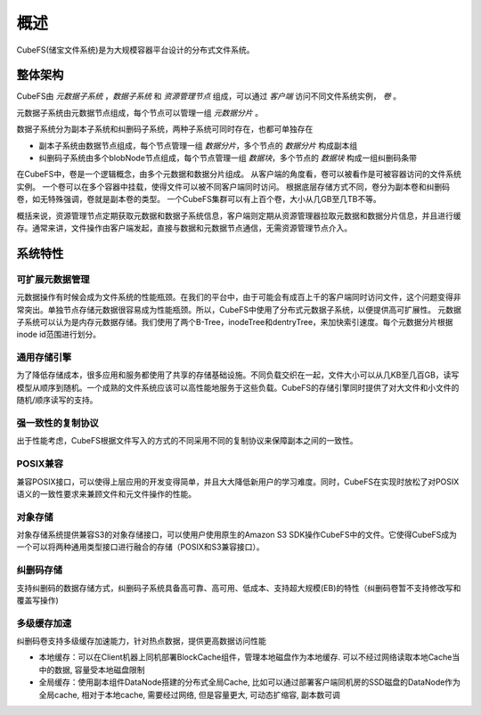 概述
========

CubeFS(储宝文件系统)是为大规模容器平台设计的分布式文件系统。

整体架构
-----------------------

.. image:: pic/cfs-arch-ec.png
   :align: center
   :scale: 100 %
   :alt: Architecture


CubeFS由 *元数据子系统* ，*数据子系统* 和 *资源管理节点* 组成，可以通过 *客户端* 访问不同文件系统实例， *卷* 。

元数据子系统由元数据节点组成，每个节点可以管理一组 *元数据分片* 。

数据子系统分为副本子系统和纠删码子系统，两种子系统可同时存在，也都可单独存在

+ 副本子系统由数据节点组成，每个节点管理一组 *数据分片*，多个节点的 *数据分片* 构成副本组
+ 纠删码子系统由多个blobNode节点组成，每个节点管理一组 *数据块*，多个节点的 *数据块* 构成一组纠删码条带


在CubeFS中，卷是一个逻辑概念，由多个元数据和数据分片组成。
从客户端的角度看，卷可以被看作是可被容器访问的文件系统实例。
一个卷可以在多个容器中挂载，使得文件可以被不同客户端同时访问。
根据底层存储方式不同，卷分为副本卷和纠删码卷，如无特殊强调，卷就是副本卷的类型。
一个CubeFS集群可以有上百个卷，大小从几GB至几TB不等。

概括来说，资源管理节点定期获取元数据和数据子系统信息，客户端则定期从资源管理器拉取元数据和数据分片信息，并且进行缓存。通常来讲，文件操作由客户端发起，直接与数据和元数据节点通信，无需资源管理节点介入。

系统特性
-------------

可扩展元数据管理
^^^^^^^^^^^^^^^^^^^^^^^^

元数据操作有时候会成为文件系统的性能瓶颈。在我们的平台中，由于可能会有成百上千的客户端同时访问文件，这个问题变得非常突出。单独节点存储元数据很容易成为性能瓶颈。所以，CubeFS中使用了分布式元数据子系统，以便提供高可扩展性。
元数据子系统可以认为是内存元数据存储。我们使用了两个B-Tree，inodeTree和dentryTree，来加快索引速度。每个元数据分片根据inode id范围进行划分。


通用存储引擎
^^^^^^^^^^^^^^^^^^^^

为了降低存储成本，很多应用和服务都使用了共享的存储基础设施。不同负载交织在一起，文件大小可以从几KB至几百GB，读写模型从顺序到随机。一个成熟的文件系统应该可以高性能地服务于这些负载。CubeFS的存储引擎同时提供了对大文件和小文件的随机/顺序读写的支持。


强一致性的复制协议
^^^^^^^^^^^^^^^^^^

出于性能考虑，CubeFS根据文件写入的方式的不同采用不同的复制协议来保障副本之间的一致性。


POSIX兼容
^^^^^^^^^^^^^^^^

兼容POSIX接口，可以使得上层应用的开发变得简单，并且大大降低新用户的学习难度。同时，CubeFS在实现时放松了对POSIX语义的一致性要求来兼顾文件和元文件操作的性能。

对象存储
^^^^^^^^^^^^^^^^

对象存储系统提供兼容S3的对象存储接口，可以使用户使用原生的Amazon S3 SDK操作CubeFS中的文件。它使得CubeFS成为一个可以将两种通用类型接口进行融合的存储（POSIX和S3兼容接口）。

纠删码存储
^^^^^^^^^^^^^^^^^

支持纠删码的数据存储方式，纠删码子系统具备高可靠、高可用、低成本、支持超大规模(EB)的特性（纠删码卷暂不支持修改写和覆盖写操作)

多级缓存加速
^^^^^^^^^^^^^^^^^

纠删码卷支持多级缓存加速能力，针对热点数据，提供更高数据访问性能

-  本地缓存：可以在Client机器上同机部署BlockCache组件，管理本地磁盘作为本地缓存. 可以不经过网络读取本地Cache当中的数据, 容量受本地磁盘限制
-  全局缓存：使用副本组件DataNode搭建的分布式全局Cache, 比如可以通过部署客户端同机房的SSD磁盘的DataNode作为全局cache, 相对于本地cache, 需要经过网络, 但是容量更大, 可动态扩缩容, 副本数可调

.. image:: pic/cfs-cache.png
   :align: center
   :scale: 100 %
   :alt: Architecture
